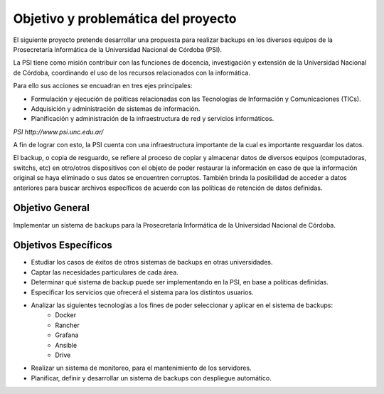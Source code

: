 .. Bacula documentation master file, created by
   sphinx-quickstart on Wed Apr 24 11:45:26 2019.
   You can adapt this file completely to your liking, but it should at least
   contain the root `toctree` directive.

Objetivo y problemática del proyecto
=====================================

El siguiente proyecto pretende desarrollar una propuesta para realizar backups en los diversos equipos
de la Prosecretaría Informática de la Universidad Nacional de Córdoba (PSI). 

La PSI tiene como misión contribuir con las funciones de docencia, investigación y extensión de la Universidad Nacional de Córdoba, 
coordinando el uso de los recursos relacionados con la informática. 

Para ello sus acciones se encuadran en tres ejes principales:

* Formulación y ejecución de políticas relacionadas con las Tecnologías de Información y Comunicaciones (TICs).
* Adquisición y administración de sistemas de información.
* Planificación y administración de la infraestructura de red y servicios informáticos.

`PSI http://www.psi.unc.edu.ar/`

A fin de lograr con esto, la PSI cuenta con una infraestructura importante de la cual es importante resguardar los datos. 

El backup, o copia de resguardo, se refiere al proceso de copiar y almacenar datos de diversos equipos (computadoras, switchs, etc)
en otro/otros dispositivos con el objeto de poder restaurar la información en caso de que la información original se haya eliminado o
sus datos se encuentren corruptos. También brinda la posibilidad de acceder a datos anteriores para buscar archivos específicos de acuerdo
con las políticas de retención de datos definidas.





Objetivo General
-----------------
Implementar un sistema de backups para la Prosecretaría Informática de la Universidad Nacional de Córdoba.


Objetivos Específicos
----------------------

* Estudiar los casos de éxitos de otros sistemas de backups en otras universidades.
* Captar las necesidades particulares de cada área.
* Determinar qué sistema de backup puede ser implementando en la PSI, en base a políticas definidas.
* Especificar los servicios que ofrecerá el sistema para los distintos usuarios. 
* Analizar las siguientes tecnologías a los fines de poder seleccionar y aplicar en el sistema de backups:
    * Docker
    * Rancher
    * Grafana
    * Ansible
    * Drive
* Realizar un sistema de monitoreo, para el mantenimiento de los servidores.
* Planificar, definir y desarrollar un sistema de backups con despliegue automático. 


